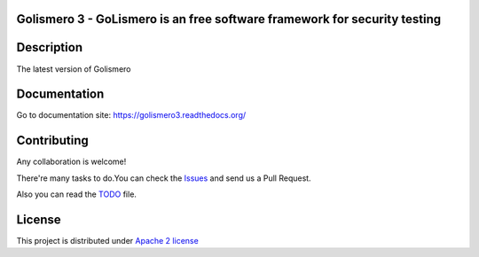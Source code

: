 Golismero 3 - GoLismero is an free software framework for security testing
==========================================================================

+----------------+-------------------------------------------------+
|Current version | 3.0.0                                           |
+----------------+-------------------------------------------------+
|Project site    | https://github.com/golismero/golismero3         |
+----------------+-------------------------------------------------+
|Issues          | https://github.com/golismero/golismero3/issues/ |
+----------------+-------------------------------------------------+
|Documentation   | https://golismero3.readthedocs.org/          |
+----------------+-------------------------------------------------+
|Python versions | 3.6 or above                                    |
+----------------+-------------------------------------------------+

Description
============

The latest version of Golismero

Documentation
=============

Go to documentation site: https://golismero3.readthedocs.org/

Contributing
============

Any collaboration is welcome!

There're many tasks to do.You can check the `Issues <https://github.com/golismero/golismero3/issues/>`_ and send us a Pull Request.

Also you can read the `TODO <https://github.com/golismero/golismero3/blob/master/TODO.md>`_ file.

License
=======

This project is distributed under `Apache 2 license <https://github.com/golismero/golismero3/blob/master/LICENSE>`_
